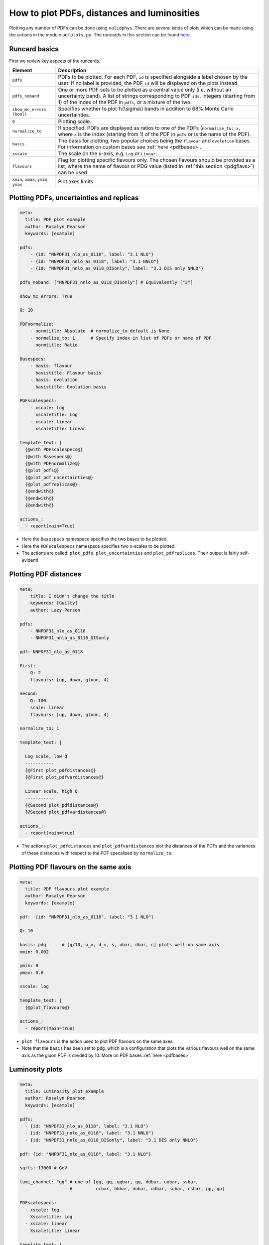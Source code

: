 How to plot PDFs, distances and luminosities
============================================

Plotting any number of PDFs can be done using ``validphys``.  There are several
kinds of plots which can be made using the actions in the module ``pdfplots.py``.
The runcards in this section can be found
`here <https://github.com/NNPDF/nnpdf/tree/master/validphys2/examples>`_.

Runcard basics
--------------
First we review key aspects of the runcards.

+----------------------------------------+-------------------------------------------------------------------------------------------------------+
| Element                                | Description                                                                                           |
+========================================+=======================================================================================================+
| ``pdfs``                               | PDFs to be plotted. For each PDF, ``id`` is specified alongside a label chosen by the user.           |
|                                        | If no label is provided, the PDF ``id`` will be displayed on the plots instead.                       |
+----------------------------------------+-------------------------------------------------------------------------------------------------------+
| ``pdfs_noband``                        | One or more PDF sets to be plotted as a central value only (i.e. without an uncertainty band).        |
|                                        | A list of strings corresponding to PDF ``ids``, integers (starting from 1) of the index of the        |
|                                        | PDF in ``pdfs``, or a mixture of the two.                                                             |
+----------------------------------------+-------------------------------------------------------------------------------------------------------+
| ``show_mc_errors (bool)``              | Specifies whether to plot 1\\(\\sigma\\) bands in addition                                            |
|                                        | to 68\% Monte Carlo uncertainties.                                                                    |
+----------------------------------------+-------------------------------------------------------------------------------------------------------+
| ``Q``                                  | Plotting scale.                                                                                       |
+----------------------------------------+-------------------------------------------------------------------------------------------------------+
| ``normalize_to``                       | If specified, PDFs are displayed as ratios to one of the PDFs (``normalize_to: x``, where ``x``       |
|                                        | is the index (starting from 1) of the PDF in ``pdfs`` or is the name of the PDF).                     |
+----------------------------------------+-------------------------------------------------------------------------------------------------------+
| ``basis``                              | The basis for plotting, two popular choices being the ``flavour`` and ``evolution`` bases.            |
|                                        | For information on custom bases see :ref:`here <pdfbases>`.                                           |
+----------------------------------------+-------------------------------------------------------------------------------------------------------+
| ``xscale``                             | The scale on the x-axis, e.g. ``Log`` or ``Linear``.                                                  |
+----------------------------------------+-------------------------------------------------------------------------------------------------------+
| ``flavours``                           | Flag for plotting specific flavours only. The chosen flavours should be provided as a list, where the |
|                                        | name of flavour or PDG value (listed in :ref:`this section <pdgflavs>`) can be used.                  |
+----------------------------------------+-------------------------------------------------------------------------------------------------------+
| ``xmin``, ``xmax``, ``ymin``, ``ymax`` | Plot axes limits.                                                                                     |
+----------------------------------------+-------------------------------------------------------------------------------------------------------+


Plotting PDFs, uncertainties and replicas
-----------------------------------------

.. code:: yaml

    meta:
      title: PDF plot example
      author: Rosalyn Pearson
      keywords: [example]

    pdfs:
        - {id: "NNPDF31_nlo_as_0118", label: "3.1 NLO"}
        - {id: "NNPDF31_nnlo_as_0118", label: "3.1 NNLO"}
        - {id: "NNPDF31_nnlo_as_0118_DISonly", label: "3.1 DIS only NNLO"}

    pdfs_noband: ["NNPDF31_nnlo_as_0118_DISonly"] # Equivalently ["3"]

    show_mc_errors: True

    Q: 10

    PDFnormalize:
        - normtitle: Absolute  # normalize_to default is None
        - normalize_to: 1      # Specify index in list of PDFs or name of PDF
          normtitle: Ratio

    Basespecs:
        - basis: flavour
          basistitle: Flavour basis
        - basis: evolution
          basistitle: Evolution basis

    PDFscalespecs:
        - xscale: log
          xscaletitle: Log
        - xscale: linear
          xscaletitle: Linear

    template_text: |
      {@with PDFscalespecs@}
      {@with Basespecs@}
      {@with PDFnormalize@}
      {@plot_pdfs@}
      {@plot_pdf_uncertainties@}
      {@plot_pdfreplicas@}
      {@endwith@}
      {@endwith@}
      {@endwith@}

    actions_:
      - report(main=True)

- Here the ``Basespecs`` namespace specifies the two bases to be plotted.
- Here the ``PDFscalespecs`` namespace specifies two x-scales to be plotted.
- The actions are called: ``plot_pdfs``, ``plot_uncertainties`` and
  ``plot_pdfreplicas``. Their output is fairly self-evident!

Plotting PDF distances
----------------------

.. code:: yaml

	meta:
	    title: I didn't change the title
	    keywords: [Guilty]
	    author: Lazy Person

	pdfs:
	    - NNPDF31_nlo_as_0118
	    - NNPDF31_nnlo_as_0118_DISonly

	pdf: NNPDF31_nlo_as_0118

	First:
	    Q: 2
	    flavours: [up, down, gluon, 4]

	Second:
	    Q: 100
	    scale: linear
	    flavours: [up, down, gluon, 4]

	normalize_to: 1

	template_text: |

	  Log scale, low Q
	  -----------
	  {@First plot_pdfdistances@}
	  {@First plot_pdfvardistances@}

	  Linear scale, high Q
	  -----------
	  {@Second plot_pdfdistances@}
	  {@Second plot_pdfvardistances@}

	actions_:
	  - report(main=true)

- The actions ``plot_pdfdistances`` and ``plot_pdfvardistances`` plot the
  distances of the PDFs and the variances of these distances with respect to the
  PDF specalised by ``normalize_to``.

Plotting PDF flavours on the same axis
--------------------------------------
.. code:: yaml

	meta:
	  title: PDF flavours plot example
	  author: Rosalyn Pearson
	  keywords: [example]

	pdf:  {id: "NNPDF31_nlo_as_0118", label: "3.1 NLO"}

	Q: 10

	basis: pdg      # [g/10, u_v, d_v, s, ubar, dbar, c] plots well on same axis
	xmin: 0.002

	ymin: 0
	ymax: 0.6

	xscale: log

	template_text: |
	  {@plot_flavours@}

	actions_:
	  - report(main=True)

- ``plot_flavours`` is the action used to plot PDF flavours on the same axes.
- Note that the ``basis`` has been set to ``pdg``, which is a configuration that
  plots the various flavours well on the same axis as the gluon PDF is divided
  by 10. More on PDF bases :ref:`here <pdfbases>`.

Luminosity plots
----------------
.. code:: yaml

	meta:
	  title: Luminosity plot example
	  author: Rosalyn Pearson
	  keywords: [example]

	pdfs:
	  - {id: "NNPDF31_nlo_as_0118", label: "3.1 NLO"}
	  - {id: "NNPDF31_nnlo_as_0118", label: "3.1 NNLO"}
	  - {id: "NNPDF31_nnlo_as_0118_DISonly", label: "3.1 DIS only NNLO"}

	pdf: {id: "NNPDF31_nlo_as_0118", label: "3.1 NLO"}

	sqrts: 13000 # GeV

	lumi_channel: "gg" # one of [gg, gq, qqbar, qq, ddbar, uubar, ssbar,
	                   #         ccbar, bbbar, dubar, udbar, scbar, csbar, pp, gp]

	PDFscalespecs:
	  - xscale: log
	    Xscaletitle: Log
	  - xscale: linear
	    Xscaletitle: Linear

	template_text: |
	  {@with PDFscalespecs@}
	  {@Xscaletitle@} scale
	  =====================
	  {@plot_lumi1d@}
	  {@plot_lumi1d_uncertainties@}
	  {@plot_lumi2d@}
	  {@plot_lumi2d_uncertainty@}
	  {@endwith@}

	actions_:
	  - report(main=True)

- Luminosity plots can be made using the actions in the above runcard.
- The 1D plots show the luminosity as a function of the invariant mass of the
  final state *X*, while the 2D plots show it as a function of the invariant
  mass *X* and the rapidity *y* of the final state.
- A choice of ``lumi_channel`` must be provided, which is a string in one of
  [gg, gq, qqbar, qq, ddbar, uubar, ssbar, ccbar, bbbar, dubar, udbar, scbar,
  csbar, pp, gp]. Note that p represents the photon and q and qbar represent all
  six quark flavours, i.e. [u, d, s, c, b, t] or [ubar, dbar, sbar, cbar, bbar,
  tbar], respectively. The exact definitions of the channels in the code can be
  found `here <https://github.com/NNPDF/nnpdf/blob/c20f1892767632f4764ada12bc106c04d5b739d4/validphys2/src/validphys/gridvalues.py>`_.
  Note further that a set of channels can be given by
  specifying ``lumi_channels`` followed by a list of channels.
- The square root of centre of mass energy, √s, in GeV must also
  be provided via ``sqrts``. This is instead of ``Q``.
- The options ``ymin`` and ``ymax`` can be supplied to control the vertical
  range of the plot, while ``mxmin`` and ``mxmax`` (in GeV) control the
  horizontal axis of invariant masses.
- Other options for the band plots, such as ``pdfs_noband`` and
  ``show_mc_errors`` work for ``plot_lumi1d``.
